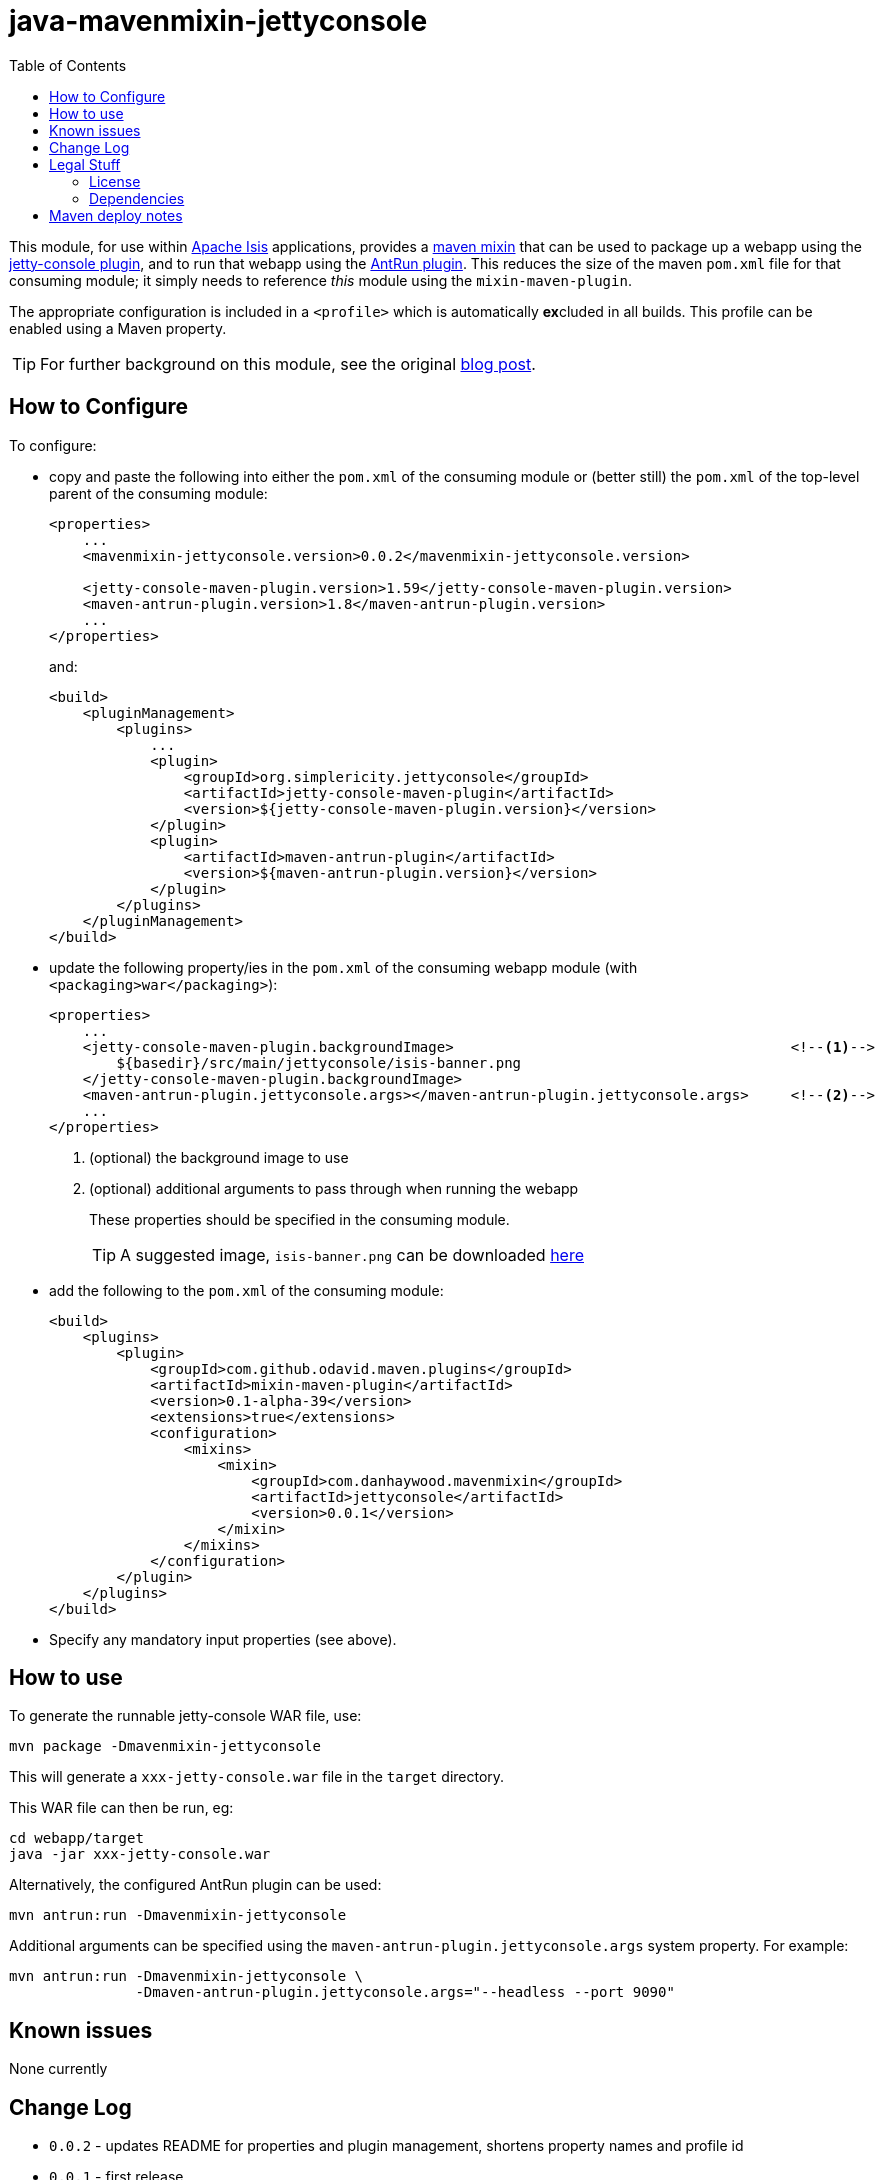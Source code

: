 = java-mavenmixin-jettyconsole
:_imagesdir: ./
:toc:


This module, for use within link:http://isis.apache.org[Apache Isis] applications, provides a link:https://github.com/odavid/maven-plugins[maven mixin] that can be used to package up a webapp using the link:https://github.com/eirbjo/jetty-console[jetty-console plugin], and to run that webapp using the link:http://maven.apache.org/plugins/maven-antrun-plugin/[AntRun plugin].
This reduces the size of the maven `pom.xml` file for that consuming module; it simply needs to reference _this_ module using the `mixin-maven-plugin`.

The appropriate configuration is included in a `<profile>` which is automatically **ex**cluded in all builds.
This profile can be enabled using a Maven property.


[TIP]
====
For further background on this module, see the original link:http://simplericity.com/2009/11/10/1257880778509.html[blog post].
====



== How to Configure

To configure:

* copy and paste the following into either the `pom.xml` of the consuming module or (better still) the `pom.xml` of the top-level parent of the consuming module: +
+
[source,xml]
----
<properties>
    ...
    <mavenmixin-jettyconsole.version>0.0.2</mavenmixin-jettyconsole.version>

    <jetty-console-maven-plugin.version>1.59</jetty-console-maven-plugin.version>
    <maven-antrun-plugin.version>1.8</maven-antrun-plugin.version>
    ...
</properties>
----
+
and: +
+
[source,xml]
----
<build>
    <pluginManagement>
        <plugins>
            ...
            <plugin>
                <groupId>org.simplericity.jettyconsole</groupId>
                <artifactId>jetty-console-maven-plugin</artifactId>
                <version>${jetty-console-maven-plugin.version}</version>
            </plugin>
            <plugin>
                <artifactId>maven-antrun-plugin</artifactId>
                <version>${maven-antrun-plugin.version}</version>
            </plugin>
        </plugins>
    </pluginManagement>
</build>
----

* update the following property/ies in the `pom.xml` of the consuming webapp module (with `<packaging>war</packaging>`): +
+
[source,xml]
----
<properties>
    ...
    <jetty-console-maven-plugin.backgroundImage>                                        <!--1-->
        ${basedir}/src/main/jettyconsole/isis-banner.png
    </jetty-console-maven-plugin.backgroundImage>
    <maven-antrun-plugin.jettyconsole.args></maven-antrun-plugin.jettyconsole.args>     <!--2-->
    ...
</properties>
----
<1> (optional) the background image to use
<2> (optional) additional arguments to pass through when running the webapp
+
These properties should be specified in the consuming module.
+
[TIP]
====
A suggested image, `isis-banner.png` can be downloaded https://raw.githubusercontent.com/danhaywood/java-mavenmixin-jettyconsole/master/images/isis-banner.png[here]
====


* add the following to the `pom.xml` of the consuming module: +
+
[source,xml]
----
<build>
    <plugins>
        <plugin>
            <groupId>com.github.odavid.maven.plugins</groupId>
            <artifactId>mixin-maven-plugin</artifactId>
            <version>0.1-alpha-39</version>
            <extensions>true</extensions>
            <configuration>
                <mixins>
                    <mixin>
                        <groupId>com.danhaywood.mavenmixin</groupId>
                        <artifactId>jettyconsole</artifactId>
                        <version>0.0.1</version>
                    </mixin>
                </mixins>
            </configuration>
        </plugin>
    </plugins>
</build>
----

* Specify any mandatory input properties (see above).



== How to use

To generate the runnable jetty-console WAR file, use:

[source,bash]
----
mvn package -Dmavenmixin-jettyconsole
----

This will generate a `xxx-jetty-console.war` file in the `target` directory.

This WAR file can then be run, eg:

[source,bash]
----
cd webapp/target
java -jar xxx-jetty-console.war 
----

Alternatively, the configured AntRun plugin can be used:

[source,bash]
----
mvn antrun:run -Dmavenmixin-jettyconsole
----

Additional arguments can be specified using the `maven-antrun-plugin.jettyconsole.args` system property.
For example:

[source,bash]
----
mvn antrun:run -Dmavenmixin-jettyconsole \
               -Dmaven-antrun-plugin.jettyconsole.args="--headless --port 9090"
----




== Known issues

None currently



== Change Log

* `0.0.2` - updates README for properties and plugin management, shortens property names and profile id
* `0.0.1` - first release




== Legal Stuff

=== License

[source]
----
Copyright 2016~date Dan Haywood

Licensed under the Apache License, Version 2.0 (the
"License"); you may not use this file except in compliance
with the License.  You may obtain a copy of the License at

    http://www.apache.org/licenses/LICENSE-2.0

Unless required by applicable law or agreed to in writing,
software distributed under the License is distributed on an
"AS IS" BASIS, WITHOUT WARRANTIES OR CONDITIONS OF ANY
KIND, either express or implied.  See the License for the
specific language governing permissions and limitations
under the License.
----



=== Dependencies

This mixin module relies on the link:https://github.com/odavid/maven-plugins[com.github.odavid.maven.plugins:mixin-maven-plugin], released under Apache License v2.0.



== Maven deploy notes

The module is deployed using Sonatype's OSS support (see
http://central.sonatype.org/pages/apache-maven.html[user guide] and http://www.danhaywood.com/2013/07/11/deploying-artifacts-to-maven-central-repo/[this blog post]).

The `release.sh` script automates the release process.
It performs the following:

* performs a sanity check (`mvn clean install -o`) that everything builds ok
* bumps the `pom.xml` to a specified release version, and tag
* performs a double check (`mvn clean install -o`) that everything still builds ok
* releases the code using `mvn clean deploy`
* bumps the `pom.xml` to a specified release version

For example:

[source]
----
sh release.sh 0.0.2 \
              0.0.3-SNAPSHOT \
              dan@haywood-associates.co.uk \
              "this is not really my passphrase"
----

where

* `$1` is the release version
* `$2` is the snapshot version
* `$3` is the email of the secret key (`~/.gnupg/secring.gpg`) to use for signing
* `$4` is the corresponding passphrase for that secret key.

Other ways of specifying the key and passphrase are available, see the ``pgp-maven-plugin``'s
http://kohsuke.org/pgp-maven-plugin/secretkey.html[documentation]).

If the script completes successfully, then push changes:

[source]
----
git push origin master
git push origin 0.0.2
----

If the script fails to complete, then identify the cause, perform a `git reset --hard` to start over and fix the issue before trying again.
Note that in the `dom`'s `pom.xml` the `nexus-staging-maven-plugin` has the `autoReleaseAfterClose` setting set to `true` (to automatically stage, close and the release the repo).
You may want to set this to `false` if debugging an issue.

According to Sonatype's guide, it takes about 10 minutes to sync, but up to 2 hours to update http://search.maven.org[search].
